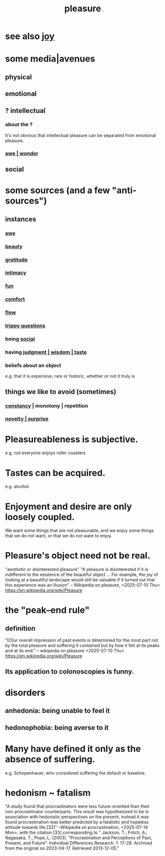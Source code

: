 :PROPERTIES:
:ID:       186371b0-e1eb-4a62-9354-f76fb3f63bbd
:END:
#+title: pleasure
* see also [[id:2b15a3ec-086b-4c66-af57-a03e706e1d84][joy]]
* some media|avenues
** physical
** emotional
** ? intellectual
*** about the ?
    It's not obvious that intellectual pleasure can be separated from emotional pleasure.
*** [[id:b745d109-6d7f-4638-beab-97bd26c8a936][awe | wonder]]
** social
* some sources (and a few "anti-sources")
** instances
*** [[id:b745d109-6d7f-4638-beab-97bd26c8a936][awe]]
*** [[id:de98c3eb-27ba-4a51-9875-9af3c6e2c2dd][beauty]]
*** [[id:004af7c1-02db-4545-8691-f00135b9ed48][gratitude]]
*** [[id:7c1233c5-02e7-451e-9265-fe35fe97855c][intimacy]]
*** [[id:dae618bd-8f97-44ef-b22b-f72adef57bc8][fun]]
*** [[id:8b0040c0-243b-43d4-8cc8-e9b3ffb35180][comfort]]
*** [[id:dd74aa97-289b-4fad-9540-6a7445e1484c][flow]]
*** [[id:8dae7021-8baa-4e26-bf2b-56056ab7f19a][trippy questions]]
*** being [[id:3a009c94-db3a-4707-933b-e6c9ba4d4fee][social]]
*** having [[id:255a4912-7dbf-47f4-bff3-3917432616ef][judgment | wisdom | taste]]
*** beliefs about an object
    e.g. that it is expensive, rare or historic,
    whether or not it truly is
** things we like to avoid (sometimes)
*** [[id:cd678fad-e062-4657-aea3-1023a438b951][constancy]] | monotony | repetition
*** [[id:06e57867-5a5f-462b-b963-56ffa719c9b8][novelty | surprise]]
* Pleasureableness is subjective.
  e.g. not everyone enjoys roller coasters
* Tastes can be acquired.
  e.g. alcohol
* Enjoyment and desire are only loosely coupled.
  We want some things that are not pleasurable,
  and we enjoy some things that we do not want, or
                           that we do not want to enjoy.
* Pleasure's object need not be real.
  "aesthetic or disinterested pleasure"
  "A pleasure is disinterested if it is indifferent to the existence of the beautiful object ... For example, the joy of looking at a beautiful landscape would still be valuable if it turned out that this experience was an illusion"
  -- Wikipedia on pleasure, <2025-07-10 Thu>
    https://en.wikipedia.org/wiki/Pleasure
* the "peak–end rule"
** definition
   "[O]ur overall impression of past events is determined for the most part not by the total pleasure and suffering it contained but by how it felt at its peaks and at its end."
   -- wikipedia on pleasure <2025-07-10 Thu>
     https://en.wikipedia.org/wiki/Pleasure
** Its application to colonoscopies is funny.
* disorders
** anhedonia: being unable to feel it
** hedonophobia: being averse to it
* Many have defined it only as the absence of suffering.
  e.g. Schopenhauer, who considered suffering the default or baseline.
* hedonism ~ fatalism
  :PROPERTIES:
  :ID:       93d35586-c1ee-42b0-9bdd-2070b7cdbb3b
  :END:
  "A study found that procrastinators were less future-oriented than their non-procrastinator counterparts. This result was hypothesized to be in association with hedonistic perspectives on the present; instead it was found procrastination was better predicted by a fatalistic and hopeless attitude towards life.[33]"
  --Wikipedia on procrastination, <2025-07-14 Mon>,
    with the citation [33] corresponding to
    " Jackson, T.; Fritch, A.; Nagasaka, T.; Pope, L. (2003). "Procrastination and Perceptions of Past, Present, and Future". Individual Differences Research. 1: 17–28. Archived from the original on 2023-04-17. Retrieved 2013-12-05."
